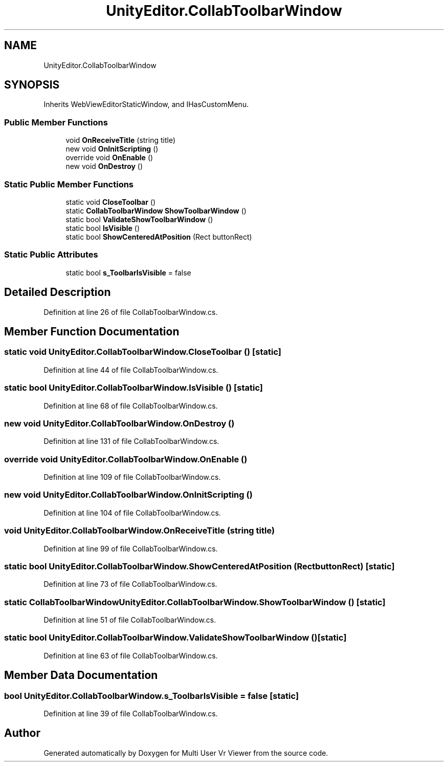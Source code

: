 .TH "UnityEditor.CollabToolbarWindow" 3 "Sat Jul 20 2019" "Version https://github.com/Saurabhbagh/Multi-User-VR-Viewer--10th-July/" "Multi User Vr Viewer" \" -*- nroff -*-
.ad l
.nh
.SH NAME
UnityEditor.CollabToolbarWindow
.SH SYNOPSIS
.br
.PP
.PP
Inherits WebViewEditorStaticWindow, and IHasCustomMenu\&.
.SS "Public Member Functions"

.in +1c
.ti -1c
.RI "void \fBOnReceiveTitle\fP (string title)"
.br
.ti -1c
.RI "new void \fBOnInitScripting\fP ()"
.br
.ti -1c
.RI "override void \fBOnEnable\fP ()"
.br
.ti -1c
.RI "new void \fBOnDestroy\fP ()"
.br
.in -1c
.SS "Static Public Member Functions"

.in +1c
.ti -1c
.RI "static void \fBCloseToolbar\fP ()"
.br
.ti -1c
.RI "static \fBCollabToolbarWindow\fP \fBShowToolbarWindow\fP ()"
.br
.ti -1c
.RI "static bool \fBValidateShowToolbarWindow\fP ()"
.br
.ti -1c
.RI "static bool \fBIsVisible\fP ()"
.br
.ti -1c
.RI "static bool \fBShowCenteredAtPosition\fP (Rect buttonRect)"
.br
.in -1c
.SS "Static Public Attributes"

.in +1c
.ti -1c
.RI "static bool \fBs_ToolbarIsVisible\fP = false"
.br
.in -1c
.SH "Detailed Description"
.PP 
Definition at line 26 of file CollabToolbarWindow\&.cs\&.
.SH "Member Function Documentation"
.PP 
.SS "static void UnityEditor\&.CollabToolbarWindow\&.CloseToolbar ()\fC [static]\fP"

.PP
Definition at line 44 of file CollabToolbarWindow\&.cs\&.
.SS "static bool UnityEditor\&.CollabToolbarWindow\&.IsVisible ()\fC [static]\fP"

.PP
Definition at line 68 of file CollabToolbarWindow\&.cs\&.
.SS "new void UnityEditor\&.CollabToolbarWindow\&.OnDestroy ()"

.PP
Definition at line 131 of file CollabToolbarWindow\&.cs\&.
.SS "override void UnityEditor\&.CollabToolbarWindow\&.OnEnable ()"

.PP
Definition at line 109 of file CollabToolbarWindow\&.cs\&.
.SS "new void UnityEditor\&.CollabToolbarWindow\&.OnInitScripting ()"

.PP
Definition at line 104 of file CollabToolbarWindow\&.cs\&.
.SS "void UnityEditor\&.CollabToolbarWindow\&.OnReceiveTitle (string title)"

.PP
Definition at line 99 of file CollabToolbarWindow\&.cs\&.
.SS "static bool UnityEditor\&.CollabToolbarWindow\&.ShowCenteredAtPosition (Rect buttonRect)\fC [static]\fP"

.PP
Definition at line 73 of file CollabToolbarWindow\&.cs\&.
.SS "static \fBCollabToolbarWindow\fP UnityEditor\&.CollabToolbarWindow\&.ShowToolbarWindow ()\fC [static]\fP"

.PP
Definition at line 51 of file CollabToolbarWindow\&.cs\&.
.SS "static bool UnityEditor\&.CollabToolbarWindow\&.ValidateShowToolbarWindow ()\fC [static]\fP"

.PP
Definition at line 63 of file CollabToolbarWindow\&.cs\&.
.SH "Member Data Documentation"
.PP 
.SS "bool UnityEditor\&.CollabToolbarWindow\&.s_ToolbarIsVisible = false\fC [static]\fP"

.PP
Definition at line 39 of file CollabToolbarWindow\&.cs\&.

.SH "Author"
.PP 
Generated automatically by Doxygen for Multi User Vr Viewer from the source code\&.
